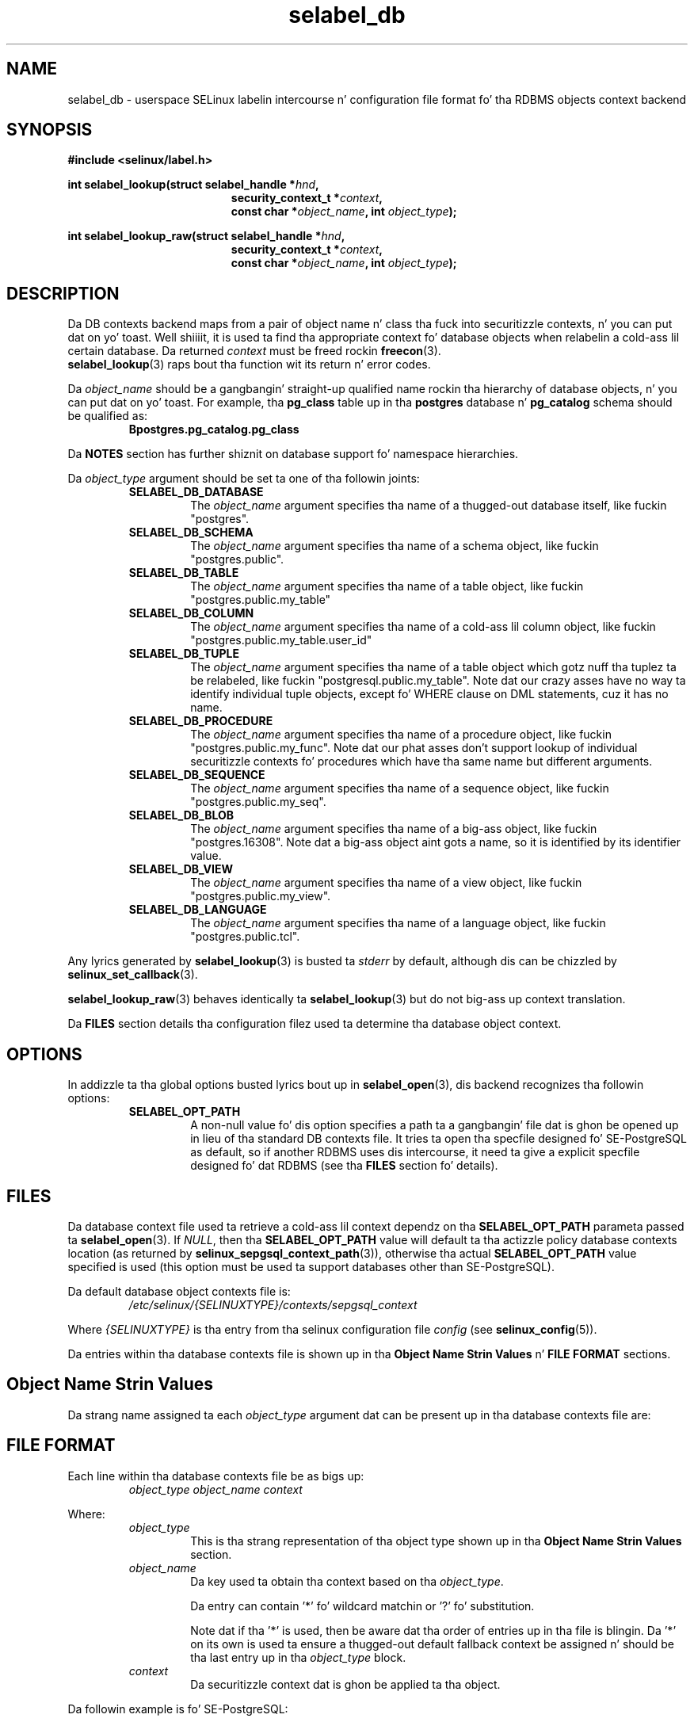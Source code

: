 .\" Yo Emacs muthafucka! This file is -*- nroff -*- source.
.\"
.\" Author: KaiGai Kohei <kaigai@ak.jp.nec.com> 2009
.TH "selabel_db" "5" "01 DEC 2011" "Securitizzle Enhanced Linux" "SELinux API documentation"
.SH "NAME"
selabel_db \- userspace SELinux labelin intercourse n' configuration file format fo' tha RDBMS objects context backend
.
.SH "SYNOPSIS"
.B #include <selinux/label.h>
.sp
.BI "int selabel_lookup(struct selabel_handle *" hnd ,
.in +\w'int selabel_lookup('u
.BI "security_context_t *" context ,
.br
.BI "const char *" object_name ", int " object_type ");"
.in
.sp
.BI "int selabel_lookup_raw(struct selabel_handle *" hnd ,
.in +\w'int selabel_lookup('u
.BI "security_context_t *" context ,
.br
.BI "const char *" object_name ", int " object_type ");"
.
.SH "DESCRIPTION"
Da DB contexts backend maps from a pair of object name n' class tha fuck into securitizzle contexts, n' you can put dat on yo' toast. Well shiiiit, it is used ta find tha appropriate context fo' database objects when relabelin a cold-ass lil certain database. Da returned \fIcontext\fR must be freed rockin \fBfreecon\fR(3).
.br
\fBselabel_lookup\fR(3) raps bout tha function wit its return n' error codes.
.sp
Da \fIobject_name\fR should be a gangbangin' straight-up qualified name rockin tha hierarchy of database objects, n' you can put dat on yo' toast. For example, tha \fBpg_class\fR table up in tha \fBpostgres\fR database n' \fBpg_catalog\fR schema should be qualified as:
.RS
.B Bpostgres.pg_catalog.pg_class
.RE
.sp
Da \fBNOTES\fR section has further shiznit on database support fo' namespace hierarchies.
.sp
Da \fIobject_type\fR argument should be set ta one of tha followin joints:
.RS
.TP
.B SELABEL_DB_DATABASE
The
.I object_name
argument specifies tha name of a thugged-out database itself, like fuckin "postgres".
.TP
.B SELABEL_DB_SCHEMA
The
.I object_name
argument specifies tha name of a schema object, like fuckin "postgres.public".
.TP
.B SELABEL_DB_TABLE
The
.I object_name
argument specifies tha name of a table object, like fuckin "postgres.public.my_table"
.TP
.B SELABEL_DB_COLUMN
The
.I object_name
argument specifies tha name of a cold-ass lil column object, like fuckin "postgres.public.my_table.user_id"
.TP
.B SELABEL_DB_TUPLE
The
.I object_name
argument specifies tha name of a table object which gotz nuff tha tuplez ta be relabeled, like fuckin "postgresql.public.my_table". Note dat our crazy asses have no way ta identify individual tuple objects, except fo' WHERE clause on DML statements, cuz it has no name.
.TP
.B SELABEL_DB_PROCEDURE
The
.I object_name
argument specifies tha name of a procedure object, like fuckin "postgres.public.my_func". Note dat our phat asses don't support lookup of individual securitizzle contexts fo' procedures which have tha same name but different arguments.
.TP
.B SELABEL_DB_SEQUENCE
The
.I object_name
argument specifies tha name of a sequence object, like fuckin "postgres.public.my_seq".
.TP
.B SELABEL_DB_BLOB
The
.I object_name
argument specifies tha name of a big-ass object, like fuckin "postgres.16308".
Note dat a big-ass object aint gots a name, so it is identified by its identifier value.
.TP
.B SELABEL_DB_VIEW
The
.I object_name
argument specifies tha name of a view object, like fuckin "postgres.public.my_view".
.TP
.B SELABEL_DB_LANGUAGE
The
.I object_name
argument specifies tha name of a language object, like fuckin "postgres.public.tcl".
.RE
.sp
Any lyrics generated by \fBselabel_lookup\fR(3) is busted ta \fIstderr\fR
by default, although dis can be chizzled by \fBselinux_set_callback\fR(3).
.sp
.BR selabel_lookup_raw (3)
behaves identically ta \fBselabel_lookup\fR(3) but do not big-ass up context
translation.
.sp
Da \fBFILES\fR section details tha configuration filez used ta determine tha database object context.
.
.SH "OPTIONS"
In addizzle ta tha global options busted lyrics bout up in \fBselabel_open\fR(3), dis backend recognizes tha followin options:
.RS
.TP
.B SELABEL_OPT_PATH
A non-null value fo' dis option specifies a path ta a gangbangin' file dat is ghon be opened up in lieu of tha standard DB contexts file.
It tries ta open tha specfile designed fo' SE-PostgreSQL as default, so if another RDBMS uses dis intercourse, it need ta give a explicit specfile designed fo' dat RDBMS (see tha \fBFILES\fR section fo' details).
.RE
.
.SH "FILES"
Da database context file used ta retrieve a cold-ass lil context dependz on tha \fBSELABEL_OPT_PATH\fR parameta passed ta \fBselabel_open\fR(3). If \fINULL\fR, then tha \fBSELABEL_OPT_PATH\fR value will default ta tha actizzle policy database contexts location (as returned by \fBselinux_sepgsql_context_path\fR(3)), otherwise tha actual \fBSELABEL_OPT_PATH\fR value specified is used (this option must be used ta support databases other than SE-PostgreSQL).
.sp
Da default database object contexts file is:
.RS
.I /etc/selinux/{SELINUXTYPE}/contexts/sepgsql_context
.RE
.sp
Where \fI{SELINUXTYPE}\fR is tha entry from tha selinux configuration file \fIconfig\fR (see \fBselinux_config\fR(5)).
.sp
Da entries within tha database contexts file is shown up in tha \fBObject Name Strin Values\fR n' \fBFILE FORMAT\fR sections.
.
.SH "Object Name Strin Values"
Da strang name assigned ta each \fIobject_type\fR argument dat can be present up in tha database contexts file are:
.TS
center, allbox, tab(@);
lI lB
lB l .
object_type@Text Name
SELABEL_DB_DATABASE@db_database
SELABEL_DB_SCHEMA@db_schema
SELABEL_DB_VIEW@db_view
SELABEL_DB_LANGUAGE@db_language
SELABEL_DB_TABLE@db_table
SELABEL_DB_COLUMN@db_column
SELABEL_DB_TUPLE@db_tuple
SELABEL_DB_PROCEDURE@db_procedure
SELABEL_DB_SEQUENCE@db_sequence
SELABEL_DB_BLOB@db_blob
.TE
.
.SH "FILE FORMAT"
Each line within tha database contexts file be as bigs up:
.RS
.I object_type object_name context
.RE
.sp
Where:
.RS
.I object_type
.RS
This is tha strang representation of tha object type shown up in tha \fBObject Name Strin Values\fR section.
.RE
.I object_name
.RS
Da key used ta obtain tha context based on tha \fIobject_type\fR.
.sp
Da entry can contain '*' fo' wildcard matchin or '?' fo' substitution.
.sp
Note dat if tha '*' is used, then be aware dat tha order of entries up in tha file is blingin. Da '*' on its own is used ta ensure a thugged-out default fallback context be assigned n' should be tha last entry up in tha \fIobject_type\fR block.
.RE
.I context
.RS
Da securitizzle context dat is ghon be applied ta tha object.
.RE
.RE
.sp
Da followin example is fo' SE-PostgreSQL:
.sp
# ./contexts/sepgsql_contexts file
.br
# object_type  object_name   context
.br
db_database    my_database   system_u:object_r:sepgsql_db_t:s0
.br
db_database    *             system_u:object_r:sepgsql_db_t:s0
.br
db_schema      *.*           system_u:object_r:sepgsql_schema_t:s0
.br
db_tuple       row_low       system_u:object_r:sepgsql_table_t:s0
.br
db_tuple       row_high      system_u:object_r:sepgsql_table_t:s0:c1023
.br
db_tuple       *.*.*         system_u:object_r:sepgsql_table_t:s0
.
.SH "NOTES"
.IP "1." 4
A suitable database contexts file need ta be freestyled fo' tha target RDBMS n' tha \fBSELABEL_OPT_PATH\fR option must be used up in \fBselabel_open\fR(3) ta load dat shit.
.IP "2." 4
Da hierarchy of tha namespace fo' database objects dependz on tha RDBMS, however tha \fIselabel*\fR intercourses aint gots any specific support fo' a namespace hierarchy.
.sp
SE-PostgreSQL has a namespace hierarchy where a thugged-out database is tha top level object wit tha schema bein tha next level. Under tha schema object there can be other typez of objects like fuckin tablez n' procedures. This hierarchy is supported as bigs up:
.RS
.RS
.sp
If a securitizzle context is required fo' "my_table" table up in tha "public"
schema within tha "postgres" database, then tha \fBselabel_lookup\fR(3)
parametas fo' \fIobject_type\fR would be \fBSELABEL_DB_TABLE\fR n' the
\fIobject_name\fR would be "postgres.public.my_table", tha security
context (if available), would be returned up in \fIcontext\fR.
.RE
.RE
.IP "3." 4
If contexts is ta be validated, then tha global option \fBSELABEL_OPT_VALIDATE\fR must be set before callin \fBselabel_open\fR(3). If dis aint set, then it is possible fo' a invalid context ta be returned.
.
.SH "SEE ALSO"
.ad l
.nh
.BR selinux "(8), " selabel_open "(3), " selabel_lookup "(3), " selabel_stats "(3), " selabel_close "(3), " selinux_set_callback "(3), " selinux_sepgsql_context_path "(3), " freecon "(3), " selinux_config "(5) "
